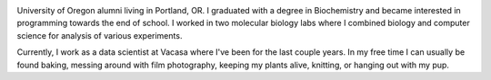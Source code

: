 .. title: About Me
.. slug: about
.. date: 2018-07-03 10:42:07 UTC-07:00
.. tags: 
.. category: 
.. link: 
.. description: 
.. type: text

.. image:: /images/me.jpg
    :align: left
    :width: 30%

University of Oregon alumni living in Portland, OR. I graduated with a degree in Biochemistry and became interested in programming towards the end of school.
I worked in two molecular biology labs where I combined biology and computer science for analysis of various experiments. 

Currently, I work as a data scientist at Vacasa where I've been for the last couple years. 
In my free time I can usually be found baking, messing around with film photography, keeping my plants alive, knitting, or hanging out with my pup.